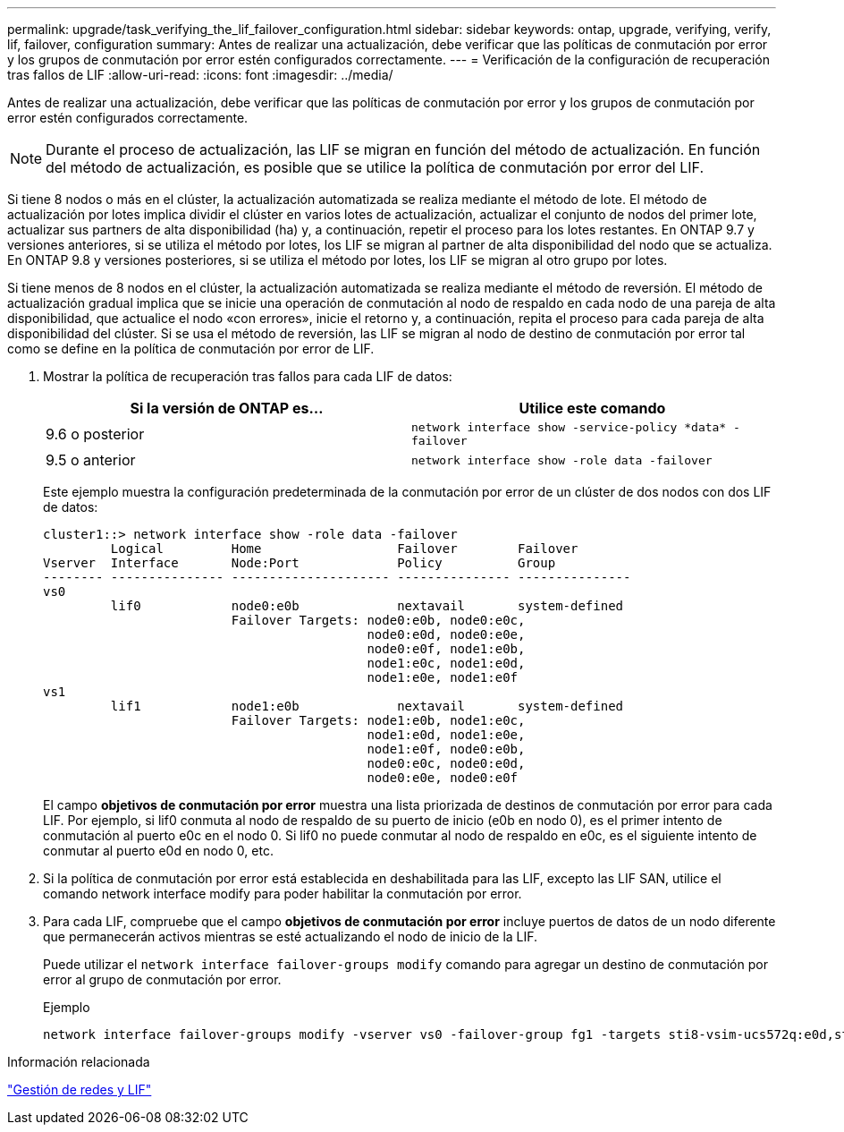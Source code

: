 ---
permalink: upgrade/task_verifying_the_lif_failover_configuration.html 
sidebar: sidebar 
keywords: ontap, upgrade, verifying, verify, lif, failover, configuration 
summary: Antes de realizar una actualización, debe verificar que las políticas de conmutación por error y los grupos de conmutación por error estén configurados correctamente. 
---
= Verificación de la configuración de recuperación tras fallos de LIF
:allow-uri-read: 
:icons: font
:imagesdir: ../media/


[role="lead"]
Antes de realizar una actualización, debe verificar que las políticas de conmutación por error y los grupos de conmutación por error estén configurados correctamente.


NOTE: Durante el proceso de actualización, las LIF se migran en función del método de actualización. En función del método de actualización, es posible que se utilice la política de conmutación por error del LIF.

Si tiene 8 nodos o más en el clúster, la actualización automatizada se realiza mediante el método de lote. El método de actualización por lotes implica dividir el clúster en varios lotes de actualización, actualizar el conjunto de nodos del primer lote, actualizar sus partners de alta disponibilidad (ha) y, a continuación, repetir el proceso para los lotes restantes. En ONTAP 9.7 y versiones anteriores, si se utiliza el método por lotes, los LIF se migran al partner de alta disponibilidad del nodo que se actualiza. En ONTAP 9.8 y versiones posteriores, si se utiliza el método por lotes, los LIF se migran al otro grupo por lotes.

Si tiene menos de 8 nodos en el clúster, la actualización automatizada se realiza mediante el método de reversión. El método de actualización gradual implica que se inicie una operación de conmutación al nodo de respaldo en cada nodo de una pareja de alta disponibilidad, que actualice el nodo «con errores», inicie el retorno y, a continuación, repita el proceso para cada pareja de alta disponibilidad del clúster. Si se usa el método de reversión, las LIF se migran al nodo de destino de conmutación por error tal como se define en la política de conmutación por error de LIF.

. Mostrar la política de recuperación tras fallos para cada LIF de datos:
+
[cols="2*"]
|===
| Si la versión de ONTAP es... | Utilice este comando 


| 9.6 o posterior  a| 
`network interface show -service-policy \*data* -failover`



| 9.5 o anterior  a| 
`network interface show -role data -failover`

|===
+
Este ejemplo muestra la configuración predeterminada de la conmutación por error de un clúster de dos nodos con dos LIF de datos:

+
[listing]
----
cluster1::> network interface show -role data -failover
         Logical         Home                  Failover        Failover
Vserver  Interface       Node:Port             Policy          Group
-------- --------------- --------------------- --------------- ---------------
vs0
         lif0            node0:e0b             nextavail       system-defined
                         Failover Targets: node0:e0b, node0:e0c,
                                           node0:e0d, node0:e0e,
                                           node0:e0f, node1:e0b,
                                           node1:e0c, node1:e0d,
                                           node1:e0e, node1:e0f
vs1
         lif1            node1:e0b             nextavail       system-defined
                         Failover Targets: node1:e0b, node1:e0c,
                                           node1:e0d, node1:e0e,
                                           node1:e0f, node0:e0b,
                                           node0:e0c, node0:e0d,
                                           node0:e0e, node0:e0f
----
+
El campo *objetivos de conmutación por error* muestra una lista priorizada de destinos de conmutación por error para cada LIF. Por ejemplo, si lif0 conmuta al nodo de respaldo de su puerto de inicio (e0b en nodo 0), es el primer intento de conmutación al puerto e0c en el nodo 0. Si lif0 no puede conmutar al nodo de respaldo en e0c, es el siguiente intento de conmutar al puerto e0d en nodo 0, etc.

. Si la política de conmutación por error está establecida en deshabilitada para las LIF, excepto las LIF SAN, utilice el comando network interface modify para poder habilitar la conmutación por error.
. Para cada LIF, compruebe que el campo *objetivos de conmutación por error* incluye puertos de datos de un nodo diferente que permanecerán activos mientras se esté actualizando el nodo de inicio de la LIF.
+
Puede utilizar el `network interface failover-groups modify` comando para agregar un destino de conmutación por error al grupo de conmutación por error.

+
.Ejemplo
[listing]
----
network interface failover-groups modify -vserver vs0 -failover-group fg1 -targets sti8-vsim-ucs572q:e0d,sti8-vsim-ucs572r:e0d
----


.Información relacionada
link:../networking/networking_reference.html["Gestión de redes y LIF"]
